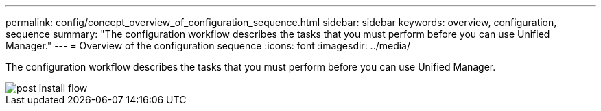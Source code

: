 ---
permalink: config/concept_overview_of_configuration_sequence.html
sidebar: sidebar
keywords: overview, configuration, sequence
summary: "The configuration workflow describes the tasks that you must perform before you can use Unified Manager."
---
= Overview of the configuration sequence
:icons: font
:imagesdir: ../media/

[.lead]
The configuration workflow describes the tasks that you must perform before you can use Unified Manager.

image::../media/post_install_flow.png[]
